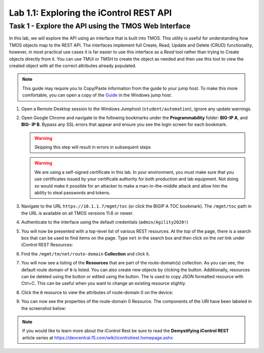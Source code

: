 Lab 1.1: Exploring the iControl REST API
----------------------------------------

Task 1 - Explore the API using the TMOS Web Interface
~~~~~~~~~~~~~~~~~~~~~~~~~~~~~~~~~~~~~~~~~~~~~~~~~~~~~

In this lab, we will explore the API using an interface that is built into TMOS. This utility is useful for understanding how TMOS objects map to the REST API. The interfaces implement full Create, Read, Update and Delete (CRUD) functionality, however, in most practical use cases it is far easier to use this interface as a `Read` tool rather than trying to Create objects directly from it. You can use TMUI or TMSH to create the object as needed and then use this tool to view the created object with all the correct attributes already populated.

.. NOTE:: This guide may require you to Copy/Paste information from the
   guide to your jump host.  To make this more comfortable, you can open a copy of the Guide_ in the Windows jump host.

#. Open a Remote Desktop session to the Windows Jumphost (``student/automation``), ignore any update warnings.

#. Open Google Chrome and navigate to the following bookmarks under the 
   **Programmability** folder: **BIG-IP A**, and **BIG- IP B**. Bypass 
   any SSL errors that appear and ensure you see the login screen for each bookmark.

   .. WARNING:: Skipping this step will result in errors in subsequent steps

   .. WARNING:: We are using a self-signed certificate in this lab. In your environment, you must make sure that you use certificates issued by your certificate authority for both production and lab equipment. Not doing so would make it possible for an attacker to make a man-in-the-middle attack and allow him the ability to steal passwords and tokens.

   |lab-1-1|

#. Navigate to the URL ``https://10.1.1.7/mgmt/toc`` (or click the BIGIP A TOC bookmark). The ``/mgmt/toc`` path in the URL is available on all TMOS versions 11.6 or newer.

#. Authenticate to the interface using the default credentials (``admin/Agility2020!``)

#. You will now be presented with a top-level list of various REST resources. At the top of the page, there is a search box |lab-1-2| that can be used to find items on the page. Type ``net`` in the search box and then click on the `net` link under iControl REST Resources:

   |lab-1-3|

#. Find the ``/mgmt/tm/net/route-domain`` **Collection** and click it.

#. You will now see a listing of the **Resources** that are part of the route-domain(s) collection. As you can see, the default route domain of ``0`` is listed. You can also create new objects by clicking the |lab-1-4| button. Additionally, resources can be deleted using the |lab-1-5| button or edited using the |lab-1-7| button. The |lab-1-6| is used to copy JSON formatted resource with Ctrl+C. This can be useful when you want to change an existing resource slightly.


#. Click the ``0`` resource to view the attributes of route-domain 0 on
   the device:

   |lab-1-9|

#. You can now see the properties of the route-domain 0 Resource.  The
   components of the URI have been labeled in the screenshot below:

   |lab-1-8|

.. NOTE:: If you would like to learn more about the iControl Rest be sure to read
   the **Demystifying iControl REST** article series at
   https://devcentral.f5.com/wiki/icontrolrest.homepage.ashx

.. _Guide: https://agility-2020-programmability-big-ip-rest.readthedocs.io/

.. |lab-1-1| image:: images/lab-1-1.png
   :scale: 75%
.. |lab-1-2| image:: images/lab-1-2.png
.. |lab-1-3| image:: images/lab-1-3.png
.. |lab-1-4| image:: images/lab-1-4.png
.. |lab-1-5| image:: images/lab-1-5.png
.. |lab-1-6| image:: images/lab-1-6.png
.. |lab-1-7| image:: images/lab-1-7.png
.. |lab-1-8| image:: images/lab-1-8.png
.. |lab-1-9| image:: images/lab-1-9.png
